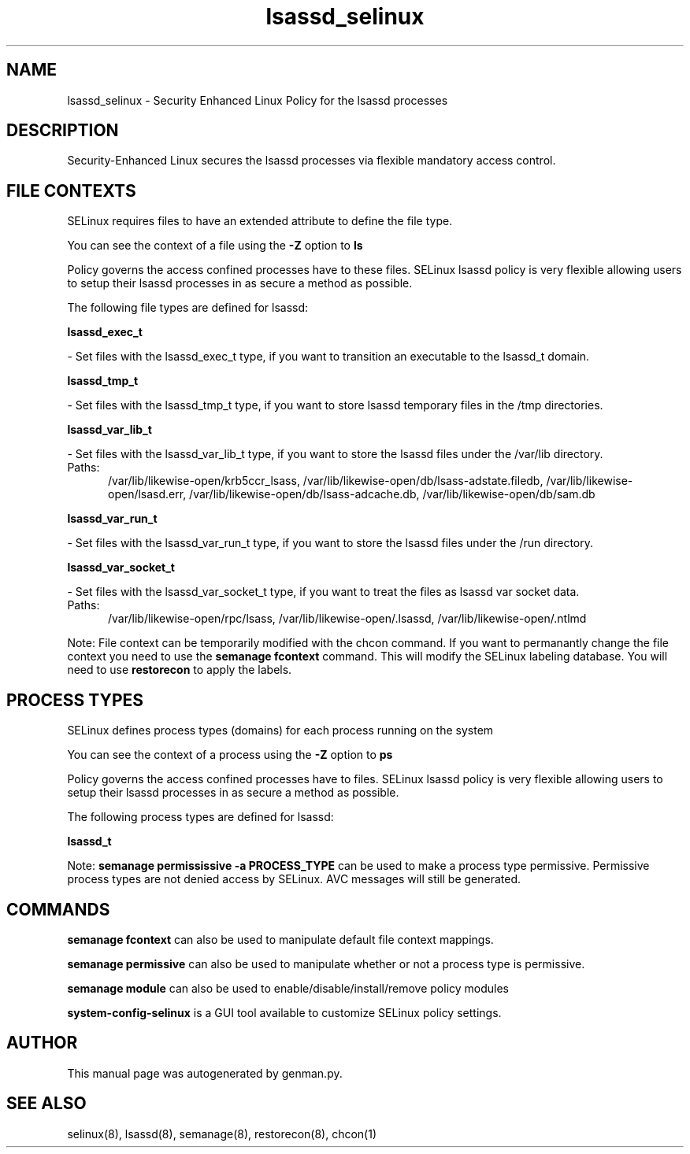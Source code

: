 .TH  "lsassd_selinux"  "8"  "lsassd" "dwalsh@redhat.com" "lsassd SELinux Policy documentation"
.SH "NAME"
lsassd_selinux \- Security Enhanced Linux Policy for the lsassd processes
.SH "DESCRIPTION"

Security-Enhanced Linux secures the lsassd processes via flexible mandatory access
control.  

.SH FILE CONTEXTS
SELinux requires files to have an extended attribute to define the file type. 
.PP
You can see the context of a file using the \fB\-Z\fP option to \fBls\bP
.PP
Policy governs the access confined processes have to these files. 
SELinux lsassd policy is very flexible allowing users to setup their lsassd processes in as secure a method as possible.
.PP 
The following file types are defined for lsassd:


.EX
.PP
.B lsassd_exec_t 
.EE

- Set files with the lsassd_exec_t type, if you want to transition an executable to the lsassd_t domain.


.EX
.PP
.B lsassd_tmp_t 
.EE

- Set files with the lsassd_tmp_t type, if you want to store lsassd temporary files in the /tmp directories.


.EX
.PP
.B lsassd_var_lib_t 
.EE

- Set files with the lsassd_var_lib_t type, if you want to store the lsassd files under the /var/lib directory.

.br
.TP 5
Paths: 
/var/lib/likewise-open/krb5ccr_lsass, /var/lib/likewise-open/db/lsass-adstate\.filedb, /var/lib/likewise-open/lsasd\.err, /var/lib/likewise-open/db/lsass-adcache\.db, /var/lib/likewise-open/db/sam\.db

.EX
.PP
.B lsassd_var_run_t 
.EE

- Set files with the lsassd_var_run_t type, if you want to store the lsassd files under the /run directory.


.EX
.PP
.B lsassd_var_socket_t 
.EE

- Set files with the lsassd_var_socket_t type, if you want to treat the files as lsassd var socket data.

.br
.TP 5
Paths: 
/var/lib/likewise-open/rpc/lsass, /var/lib/likewise-open/\.lsassd, /var/lib/likewise-open/\.ntlmd

.PP
Note: File context can be temporarily modified with the chcon command.  If you want to permanantly change the file context you need to use the 
.B semanage fcontext 
command.  This will modify the SELinux labeling database.  You will need to use
.B restorecon
to apply the labels.

.SH PROCESS TYPES
SELinux defines process types (domains) for each process running on the system
.PP
You can see the context of a process using the \fB\-Z\fP option to \fBps\bP
.PP
Policy governs the access confined processes have to files. 
SELinux lsassd policy is very flexible allowing users to setup their lsassd processes in as secure a method as possible.
.PP 
The following process types are defined for lsassd:

.EX
.B lsassd_t 
.EE
.PP
Note: 
.B semanage permississive -a PROCESS_TYPE 
can be used to make a process type permissive. Permissive process types are not denied access by SELinux. AVC messages will still be generated.

.SH "COMMANDS"
.B semanage fcontext
can also be used to manipulate default file context mappings.
.PP
.B semanage permissive
can also be used to manipulate whether or not a process type is permissive.
.PP
.B semanage module
can also be used to enable/disable/install/remove policy modules

.PP
.B system-config-selinux 
is a GUI tool available to customize SELinux policy settings.

.SH AUTHOR	
This manual page was autogenerated by genman.py.

.SH "SEE ALSO"
selinux(8), lsassd(8), semanage(8), restorecon(8), chcon(1)
